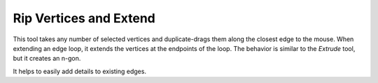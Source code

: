 .. _bpy.ops.mesh.rip_edge_move:
.. _tool-mesh-rip_edge:

***********************
Rip Vertices and Extend
***********************

.. reference::

   :Mode:      Edit Mode
   :Menu:      :menuselection:`Vertex --> Rip Vertices and Extend`
   :Shortcut:  :kbd:`Alt-D`

This tool takes any number of selected vertices and duplicate-drags them along the closest edge to the mouse.
When extending an edge loop, it extends the vertices at the endpoints of the loop.
The behavior is similar to the *Extrude* tool, but it creates an n-gon.

It helps to easily add details to existing edges.
